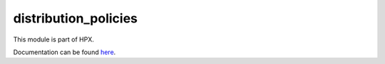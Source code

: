 
..
    Copyright (c) 2020-2021 The STE||AR-Group

    SPDX-License-Identifier: BSL-1.0
    Distributed under the Boost Software License, Version 1.0. (See accompanying
    file LICENSE_1_0.txt or copy at http://www.boost.org/LICENSE_1_0.txt)

=====================
distribution_policies
=====================

This module is part of HPX.

Documentation can be found `here
<https://hpx-docs.stellar-group.org/latest/html/modules/distribution_policies/docs/index.html>`__.
